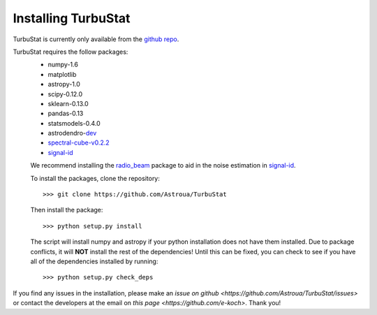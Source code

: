 
Installing TurbuStat
====================

TurbuStat is currently only available from the `github repo <https://github.com/Astroua/TurbuStat>`_.

TurbuStat requires the follow packages:
 * numpy-1.6
 * matplotlib
 * astropy-1.0
 * scipy-0.12.0
 * sklearn-0.13.0
 * pandas-0.13
 * statsmodels-0.4.0
 * astrodendro-`dev <https://github.com/dendrograms/astrodendro>`_
 * `spectral-cube-v0.2.2 <https://github.com/radio-astro-tools/spectral-cube>`_
 * `signal-id <https://github.com/radio-astro-tools/signal-id>`_

 We recommend installing the `radio_beam <https://github.com/radio-astro-tools/radio_beam>`_ package to aid in the noise estimation in `signal-id <https://github.com/radio-astro-tools/signal-id>`_.

 To install the packages, clone the repository:
 ::
    >>> git clone https://github.com/Astroua/TurbuStat

 Then install the package:
 ::
    >>> python setup.py install

 The script will install numpy and astropy if your python installation does not have them installed. Due to package conflicts, it will **NOT** install the rest of the dependencies! Until this can be fixed, you can check to see if you have all of the dependencies installed by running:
 ::
    >>> python setup.py check_deps

If you find any issues in the installation, please make an `issue on github <https://github.com/Astroua/TurbuStat/issues>` or contact the developers at the email on `this page <https://github.com/e-koch>`. Thank you!
